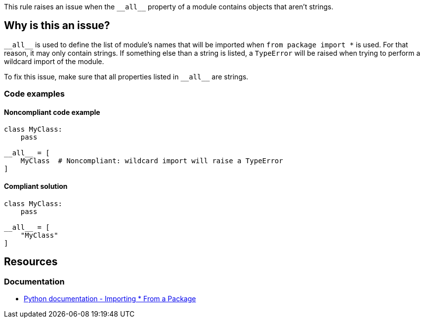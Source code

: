 This rule raises an issue when the ``++__all__++`` property of a module contains objects that aren't strings.

== Why is this an issue?

``++__all__++`` is used to define the list of module's names that will be imported when ``++from package import *++`` is used. For that reason, it may only contain strings. If something else than a string is listed, a `TypeError` will be raised when trying to perform a wildcard import of the module.


To fix this issue, make sure that all properties listed in ``++__all__++`` are strings.

=== Code examples

==== Noncompliant code example

[source,python, diff-id=1,diff-type=noncompliant]
----
class MyClass:
    pass

__all__ = [
    MyClass  # Noncompliant: wildcard import will raise a TypeError
]
----


==== Compliant solution

[source,python,diff-id=1,diff-type=compliant]
----
class MyClass:
    pass

__all__ = [
    "MyClass"
]
----


== Resources

=== Documentation

* https://docs.python.org/3/tutorial/modules.html#importing-from-a-package[Python documentation  - Importing * From a Package]



ifdef::env-github,rspecator-view[]

'''
== Implementation Specification
(visible only on this page)

=== Message

Replace this symbol with a string; "__all__" can only contain strings.


=== Highlighting

Primary: the wrong symbol in "__all__"


'''
== Comments And Links
(visible only on this page)

=== is related to: S5807

endif::env-github,rspecator-view[]
